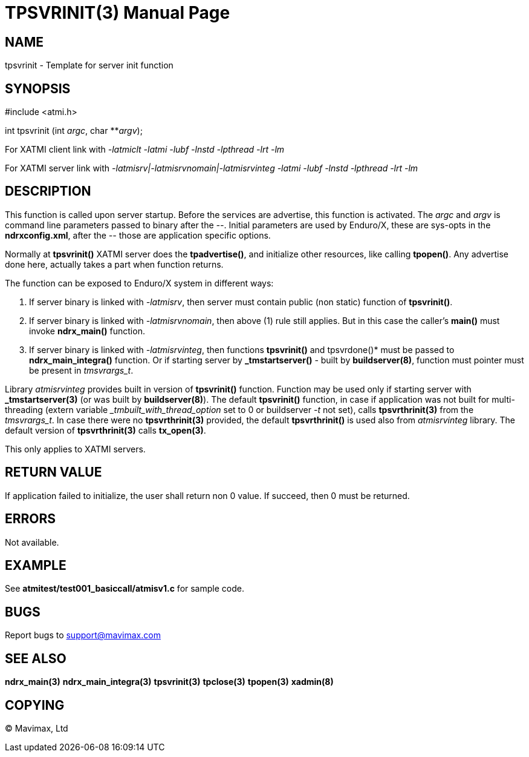 TPSVRINIT(3)
============
:doctype: manpage


NAME
----
tpsvrinit - Template for server init function


SYNOPSIS
--------
#include <atmi.h>

int tpsvrinit (int 'argc', char **'argv');


For XATMI client link with '-latmiclt -latmi -lubf -lnstd -lpthread -lrt -lm'

For XATMI server link with '-latmisrv|-latmisrvnomain|-latmisrvinteg -latmi -lubf -lnstd -lpthread -lrt -lm'

DESCRIPTION
-----------
This function is called upon server startup. Before the services are advertise, 
this function is activated. The 'argc' and 'argv' is command line parameters 
passed to binary after the '--'. Initial parameters are used by Enduro/X, 
these are sys-opts in the *ndrxconfig.xml*, after the '--' those are 
application specific options.

Normally at *tpsvrinit()* XATMI server does the *tpadvertise()*, and initialize 
other resources, like calling *tpopen()*. Any advertise done here, actually 
takes a part when function returns.

The function can be exposed to Enduro/X system in different ways:

1. If server binary is linked with '-latmisrv', then server must 
contain public (non static) function of *tpsvrinit()*.

2. If server binary is linked with '-latmisrvnomain', then above (1) 
rule still applies. But in this case the caller's *main()* must invoke *ndrx_main()* function.

3. If server binary is linked with '-latmisrvinteg', then functions 
*tpsvrinit()* and tpsvrdone()* must be passed to *ndrx_main_integra()* function. 
Or if starting server by *_tmstartserver()* - built by *buildserver(8)*, 
function must pointer must be present in 'tmsvrargs_t'.

Library 'atmisrvinteg' provides built in version of *tpsvrinit()* function. Function
may be used only if starting server with *_tmstartserver(3)* (or was built by
*buildserver(8)*). The default *tpsvrinit()* function, in case if application was
not built for multi-threading (extern variable '_tmbuilt_with_thread_option' set to 0 
or buildserver '-t' not set), 
calls *tpsvrthrinit(3)* from the 'tmsvrargs_t'.
In case there were no *tpsvrthrinit(3)* provided, the default *tpsvrthrinit()* is
used also from 'atmisrvinteg' library. The default version of *tpsvrthrinit(3)* calls
*tx_open(3)*.

This only applies to XATMI servers.

RETURN VALUE
------------
If application failed to initialize, the user shall return non 0 value. 
If succeed, then 0 must be returned.

ERRORS
------
Not available.

EXAMPLE
-------
See *atmitest/test001_basiccall/atmisv1.c* for sample code.

BUGS
----
Report bugs to support@mavimax.com

SEE ALSO
--------
*ndrx_main(3)* *ndrx_main_integra(3)* *tpsvrinit(3)* *tpclose(3)* *tpopen(3)* *xadmin(8)*

COPYING
-------
(C) Mavimax, Ltd

